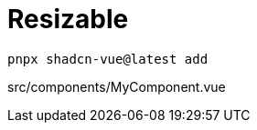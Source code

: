= Resizable

[source,bash]
----
pnpx shadcn-vue@latest add 
----

[source,vue,title="src/components/MyComponent.vue"]
----
----